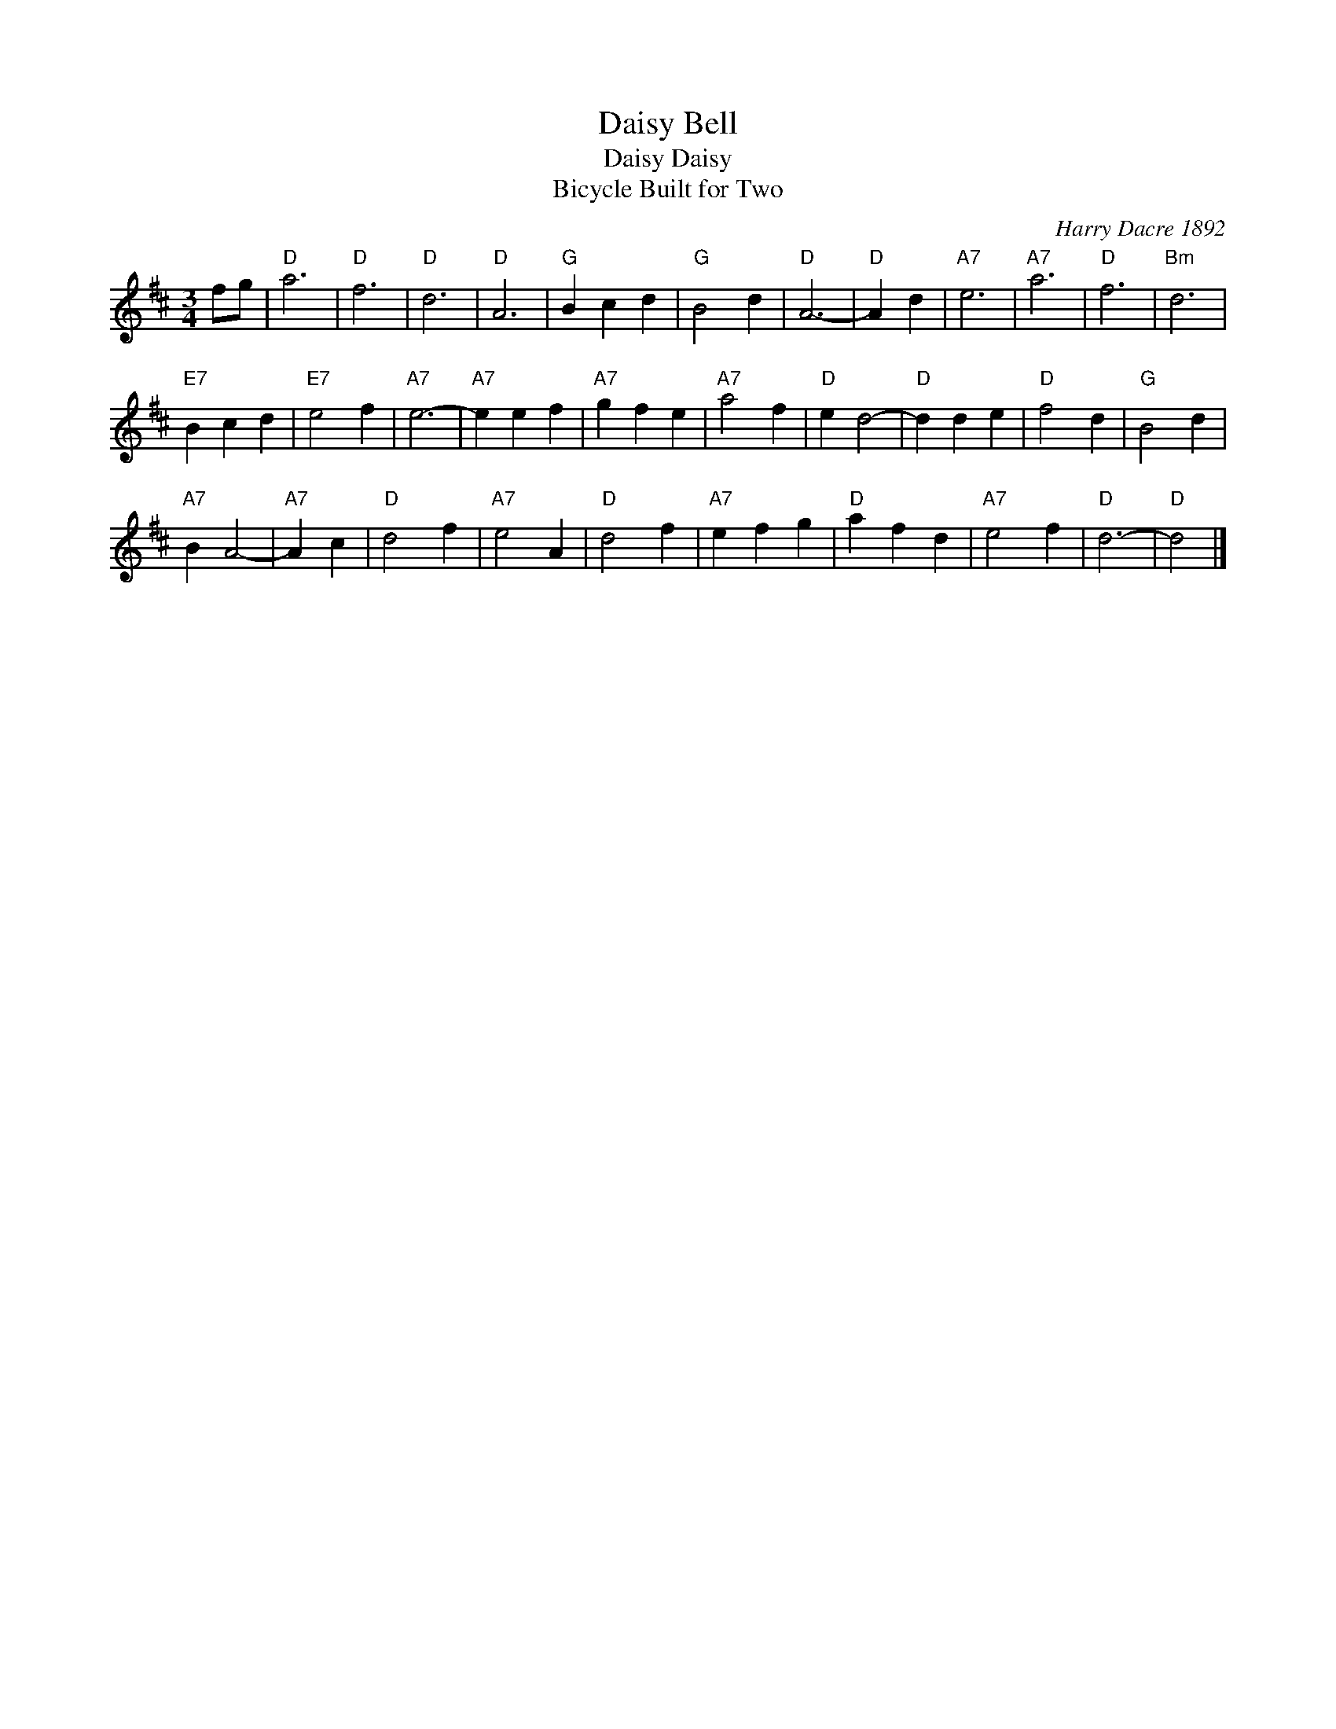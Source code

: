 X: 1
T: Daisy Bell
T: Daisy Daisy
T: Bicycle Built for Two
C: Harry Dacre 1892
M:3/4
L:1/4
K:D
f/g/ |\
"D"a3 | "D"f3 | "D"d3 | "D"A3 |\
"G"Bcd | "G"B2d | "D"A3- | "D"Ad |\
"A7"e3 | "A7"a3 | "D"f3 | "Bm"d3 |
"E7"Bcd | "E7"e2f | "A7"e3- | "A7"eef |\
"A7"gfe | "A7"a2f | "D"ed2- | "D"dde |\
"D"f2d | "G"B2d |
"A7"BA2- | "A7"Ac |\
"D"d2f | "A7"e2A | "D"d2f | "A7"efg |\
"D"afd | "A7"e2f | "D"d3- | "D"d2 |]
